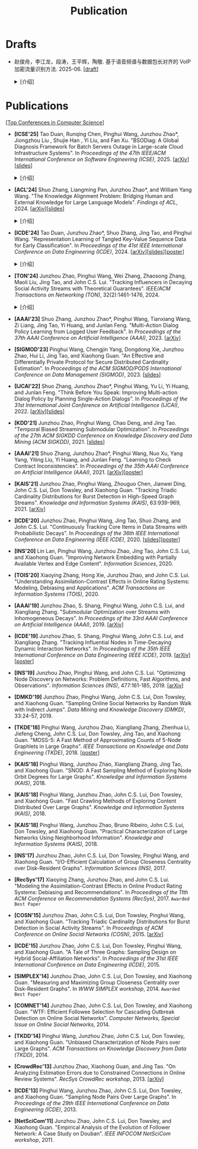 # -*- fill-column: 120; -*-
#+TITLE: Publication
#+URI: /publication/
#+OPTIONS: toc:nil num:nil

* Drafts

- 赵俊舟，李江龙，段涛，王平辉，陶敬. 基于语音频谱与数据包长对齐的 VoIP 加密流量识别方法. 2025-06. [[[file:assets/Draft_VoIP.pdf][draft]]]
  #+BEGIN_EXPORT html
  <details>
  <summary>[介绍]</summary>
  <p>随着智能手机等移动终端的迅速普及，以微信电话为代表的互联网语音（Voice over Internet Protocol, VoIP）应用日益流行。
  VoIP 应用在开放的 Internet 中传递涉及用户隐私的语音内容，保障用户个人数据安全至关重要。本文采集并分析了包括微信、TIM、
  腾讯会议、钉钉在内的四款流行 VoIP 应用在使用过程中产生的语音流量，发现尽管 VoIP 应用普遍采用私有语音编码算法、加密通
  信等手段保障安全，但是 VoIP 加密流量的传输模式仍有可能泄露用户属性、用户身份，甚至通话内容等敏感信息，存在隐私泄露风
  险。本文通过测量分析四种 VoIP 应用的加密流量传输模式与用户属性、通话内容等方面的关联关系，发现语音频率与数据包长存在
  明显的相关性，并基于该发现设计了一种语音频谱与数据包长对齐的 VoIP 加密流量识别方法——VPrint。VPrint 较已有的加密流量
  识别方法能更准确识别 VoIP 加密流量。以微信为例，VPrint 在用户性别识别、用户身份识别、通话语种识别和短语识别任务上的
  F1 值分别达到 0.77、0.99、0.88 和 0.92。本文研究结果表明微信等流行 VoIP 应用存在安全隐患，并建议相关厂商采取数据包填
  充等措施提升安全性，避免造成用户隐私泄露。
  </p>
  #+END_EXPORT
  [[file:images/voip.png]]
  #+BEGIN_EXPORT html
  </details>
  #+END_EXPORT

* Publications

[[[file:../article/conference_list.org][Top Conferences in Computer Science]]]

- *[ICSE'25]* Tao Duan, Runqing Chen, Pinghui Wang, Junzhou Zhao*, Jiongzhou Liu , Shujie Han , Yi Liu, and Fan Xu.
  "BSODiag: A Global Diagnosis Framework for Batch Servers Outage in Large-scale Cloud Infrastructure Systems". In
  /Proceedings of the 47th IEEE/ACM International Conference on Software Engineering (ICSE)/, 2025. [[[https://arxiv.org/abs/2502.15728][arXiv]]][[[file:assets/BSODiag_ICSE25_Slides.pdf][slides]]]
  #+BEGIN_EXPORT html
  <details>
  <summary>[介绍]</summary>
  <p>云基础设施中的故障会严重影响云服务的稳定性和可用性，批量服务器宕机故障会导致所有上游服务完全不可用。批量服务器宕机
  故障诊断问题旨在准确、及时地分析故障的根因，辅助故障排除。这是一个具有挑战性的任务：首先，云基础设施中收集的单模态粗粒
  度故障监测数据不足以全面描述故障情况；其次，由于设备之间复杂的依赖关系，故障往往是多个故障累积的结果，故障之间的关联难
  以确定。为了解决这些问题，本文提出 BSODiag，一个用于批量服务器宕机故障无监督且轻量级的诊断框架。BSODiag 提供了全局分析
  视角，全面探究来自多源监控数据的故障信息，对故障的时空关联进行建模，并提供准确且可解释的诊断结果。在阿里巴巴云基础设施
  上进行的实验表明，BSODiag 在 PR@3 上达到了 87.5%，在 PCR 上达到了 46.3%，分别比基线方法高出 10.2% 和 3.7%。
  </p>
  #+END_EXPORT
  [[file:images/BSODiag.png]]
  #+BEGIN_EXPORT html
  </details>
  #+END_EXPORT

- *[ACL'24]* Shuo Zhang, Liangming Pan, Junzhou Zhao*, and William Yang Wang. "The Knowledge Alignment Problem:
  Bridging Human and External Knowledge for Large Language Models". /Findings of ACL/, 2024. [[[https://arxiv.org/abs/2305.13669][arXiv]]][[[file:assets/MixAlign.pdf][slides]]]
  #+BEGIN_EXPORT html
  <details>
  <summary>[介绍]</summary>
  <p>大模型通常需要基于外部知识来生成真实可靠的答案。然而，即便外部知识库有正确的依据，大模型也可能忽略这些依据，转而依
  赖错误的知识或自身偏见来胡编乱造，进而产生模型幻觉。由于用户大多不了解知识库的具体内容，当用户的问题与检索到的依据没有
  直接关联时，就会产生模型幻觉。本研究提出了知识对齐问题并给出了 MixAlign 框架，该框架能与用户和知识库进行交互，获取并整
  合有关用户问题与存储信息之间关系的澄清信息。MixAlign 利用语言模型实现自动知识对齐，并在必要时通过用户澄清进一步增强这
  种对齐。实验结果表明，知识对齐在提升模型性能和减少模型幻觉方面起着关键作用，分别提高了 22.2% 和 27.1%。
  </p>
  #+END_EXPORT
  [[file:images/MixAlign.png]]
  #+BEGIN_EXPORT html
  </details>
  #+END_EXPORT

- *[ICDE'24]* Tao Duan, Junzhou Zhao*, Shuo Zhang, Jing Tao, and Pinghui Wang. "Representation Learning of Tangled
  Key-Value Sequence Data for Early Classification". In /Proceedings of the 41st IEEE International Conference on Data
  Engineering (ICDE)/, 2024. [[[https://arxiv.org/abs/2404.07454][arXiv]]][[[file:assets/ICDE2024_slides.pdf][slides]]][[[file:assets/ICDE2024_poster.pdf][poster]]]
  #+BEGIN_EXPORT html
  <details>
  <summary>[介绍]</summary>
  <p>键值序列数据出现在各种现实应用中，从电子商务中的用户购物记录序列，到网络流量中的数据包序列。对这些键值序列进行分类
  在许多场景中都很重要，例如用户画像和恶意流量识别。在许多时间敏感场景中，除了准确分类键值序列的要求外，还希望尽早对键值
  序列进行分类，以便快速响应。然而，这两个目标本质上是相互冲突的。本研究提出一个新的纠缠键值序列快速分类问题，其中纠缠键
  值序列是具有不同键的多个并发键值序列的混合。目标是对具有相同键的每个单独的键值序列进行准确且快速分类。为解决这一问题，
  本文提出键值序列早期协同分类框架，该框架通过键相关性和值相关性来利用纠缠键值序列中项目之间的内部和相互关联，从而学习出
  更好的序列表示。同时，一种时间感知的停止策略决定何时停止观察键值序列，并根据当前的序列表示对其进行分类。在真实世界和合
  成数据集上的实验表明，本文的方法显著优于最先进的基线方法。在相同的预测提前率条件下，本文方法将预测准确率提高了 4.7% 至
  17.5%，并将准确率和提前率的调和平均值提高了 3.7% 至 14.0%。
  </p>
  #+END_EXPORT
  [[file:images/KVEC.png]]
  #+BEGIN_EXPORT html
  </details>
  #+END_EXPORT

- *[TON'24]* Junzhou Zhao, Pinghui Wang, Wei Zhang, Zhaosong Zhang, Maoli Liu, Jing Tao, and John C.S. Lui. "Tracking
  Influencers in Decaying Social Activity Streams with Theoretical Guarantees". /IEEE/ACM Transactions on Networking
  (TON)/, 32(2):1461-1476, 2024.
  #+BEGIN_EXPORT html
  <details>
  <summary>[介绍]</summary>
  <p>社交网络中的影响力最大化问题是很多实际应用背后要解决的优化问题，例如病毒营销，政治竞选造势和网络监控。这个问题已经
  被广泛研究，但大多数研究都假设影响力是静态的，而实际中用户的影响力会随时间变化，需要实时发现当前网络中最有影响力的 K
  个节点，为此需要解决社交网络节点影响力实时跟踪问题。为了使最优解保持最新状态并能平滑地忘记过时数据，本文提出了一种概率
  衰减数据流（PDSAS）模型，使流中的每一个数据点存在的概率随时间衰减。基于PDSAS模型，本文提出了一种流式子模函数在线优化求
  解算法。该算法可以在线得到近似解并保证求解质量存在下界（1/2−ϵ）；为进一步提高求解效率，本文对该方法进行改进，并提出一
  种求解质量下界为（1/4−ϵ）的高效在线优化算法。实验表明，本文方法可以找到高质量的解且计算成本比基线低得多。
  </p>
  #+END_EXPORT
  [[file:images/influence.png]]
  #+BEGIN_EXPORT html
  </details>
  #+END_EXPORT

- *[AAAI'23]* Shuo Zhang, Junzhou Zhao*, Pinghui Wang, Tianxiang Wang, Zi Liang, Jing Tao, Yi Huang, and Junlan Feng.
  "Multi-Action Dialog Policy Learning from Logged User Feedback". In /Proceedings of the 37th AAAI Conference on
  Artificial Intelligence (AAAI)/, 2023. [[[https://arxiv.org/abs/2302.13505][arXiv]]]

- *[SIGMOD'23]* Pinghui Wang, Chengjin Yang, Dongdong Xie, Junzhou Zhao, Hui Li, Jing Tao, and Xiaohong Guan. "An
  Effective and Differentially Private Protocol for Secure Distributed Cardinality Estimation". In /Proceedings of the
  ACM SIGMOD/PODS International Conference on Data Management (SIGMOD)/, 2023. [[[file:assets/SIGMOD23_MPC_slides.pdf][slides]]]

- *[IJCAI'22]* Shuo Zhang, Junzhou Zhao*, Pinghui Wang, Yu Li, Yi Huang, and Junlan Feng. "Think Before You Speak:
  Improving Multi-action Dialog Policy by Planning Single-Action Dialogs". In /Proceedings of the 31st International
  Joint Conference on Artificial Intelligence (IJCAI)/, 2022. [[[https://arxiv.org/abs/2204.11481][arXiv]]][[[file:assets/IJCAI22_MADP_slides.pdf][slides]]]

- *[KDD'21]* Junzhou Zhao, Pinghui Wang, Chao Deng, and Jing Tao. "Temporal Biased Streaming Submodular Optimization".
  In /Proceedings of the 27th ACM SIGKDD Conference on Knowledge Discovery and Data Mining (ACM SIGKDD)/, 2021. [[[file:assets/KDD21_SSO_slides.pdf][slides]]]

- *[AAAI'21]* Shuo Zhang, Junzhou Zhao*, Pinghui Wang, Nuo Xu, Yang Yang, Yiting Liu, Yi Huang, and Junlan Feng.
  "Learning to Check Contract Inconsistencies". In /Proceedings of the 35th AAAI Conference on Artificial Intelligence
  (AAAI)/, 2021. [[[https://arxiv.org/abs/2012.08150][arXiv]]][[[file:assets/AAAI2021-contract_poster.pdf][poster]]]

- *[KAIS'21]* Junzhou Zhao, Pinghui Wang, Zhouguo Chen, Jianwei Ding, John C.S. Lui, Don Towsley, and Xiaohong Guan.
  "Tracking Triadic Cardinality Distributions for Burst Detection in High-Speed Graph Streams". /Knowledge and
  Information Systems (KAIS)/, 63:939-969, 2021. [[[https://arxiv.org/abs/1708.09089][arXiv]]]

- *[ICDE'20]* Junzhou Zhao, Pinghui Wang, Jing Tao, Shuo Zhang, and John C.S. Lui. "Continuously Tracking Core Items
  in Data Streams with Probabilistic Decays". In /Proceedings of the 36th IEEE International Conference on Data
  Engineering (IEEE ICDE)/, 2020. [[[file:assets/ICDE2020_slides.pdf][slides]]][[[file:assets/ICDE2020_poster.pdf][poster]]]

- *[INS'20]* Lin Lan, Pinghui Wang, Junzhou Zhao, Jing Tao, John C.S. Lui, and Xiaohong Guan. "Improving Network
  Embedding with Partially Available Vertex and Edge Content". /Information Sciences/, 2020.

- *[TOIS'20]* Xiaoying Zhang, Hong Xie, Junzhou Zhao, and John C.S. Lui. "Understanding Assimilation-Contrast Effects
  in Online Rating Systems: Modeling, Debiasing and Applications". /ACM Transactions on Information Systems
  (TOIS)/, 2020.

- *[AAAI'19]* Junzhou Zhao, S. Shang, Pinghui Wang, John C.S. Lui, and Xiangliang Zhang. "Submodular Optimization over
  Streams with Inhomogeneous Decays". In /Proceedings of the 33rd AAAI Conference on Artificial Intelligence
  (AAAI)/, 2019. [[[https://arxiv.org/abs/1811.05652][arXiv]]]

- *[ICDE'19]* Junzhou Zhao, S. Shang, Pinghui Wang, John C.S. Lui, and Xiangliang Zhang. "Tracking Influential Nodes
  in Time-Decaying Dynamic Interaction Networks". In /Proceedings of the 35th IEEE International Conference on Data
  Engineering (IEEE ICDE)/, 2019. [[[https://arxiv.org/abs/1810.07917][arXiv]]][[[file:assets/ICDE19_poster.pdf][poster]]]

- *[INS'19]* Junzhou Zhao, Pinghui Wang, and John C.S. Lui. "Optimizing Node Discovery on Networks: Problem
  Definitions, Fast Algorithms, and Observations". /Information Sciences (INS)/, 477:161-185, 2019. [[[https://arxiv.org/abs/1703.04307][arXiv]]]

- *[DMKD'19]* Junzhou Zhao, Pinghui Wang, John C.S. Lui, Don Towsley, and Xiaohong Guan. "Sampling Online Social
  Networks by Random Walk with Indirect Jumps". /Data Mining and Knowledge Discovery (DMKD)/, 33:24-57, 2019.

- *[TKDE'18]* Pinghui Wang, Junzhou Zhao, Xiangliang Zhang, Zhenhua Li, Jiefeng Cheng, John C.S. Lui, Don Towsley,
  Jing Tao, and Xiaohong Guan. "MOSS-5: A Fast Method of Approximating Counts of 5-Node Graphlets in Large Graphs".
  /IEEE Transactions on Knowledge and Data Engineering (TKDE)/, 2018. [[[file:assets/TKDE18_poster.pdf][poster]]]

- *[KAIS'18]* Pinghui Wang, Junzhou Zhao, Xiangliang Zhang, Jing Tao, and Xiaohong Guan. "SNOD: A Fast Sampling
  Method of Exploring Node Orbit Degrees for Large Graphs". /Knowledge and Information Systems (KAIS)/, 2018.

- *[KAIS'18]* Pinghui Wang, Junzhou Zhao, John C.S. Lui, Don Towsley, and Xiaohong Guan. "Fast Crawling Methods of
  Exploring Content Distributed Over Large Graphs". /Knowledge and Information Systems (KAIS)/, 2018.

- *[KAIS'18]* Pinghui Wang, Junzhou Zhao, Bruno Ribeiro, John C.S. Lui, Don Towsley, and Xiaohong Guan. "Practical
  Characterization of Large Networks Using Neighborhood Information". /Knowledge and Information Systems (KAIS)/, 2018.

- *[INS'17]* Junzhou Zhao, John C.S. Lui, Don Towsley, Pinghui Wang, and Xiaohong Guan. "I/O-Efficient Calculation of
  Group Closeness Centrality over Disk-Resident Graphs". /Information Sciences (INS)/, 2017.

- *[RecSys'17]* Xiaoying Zhang, Junzhou Zhao, and John C.S. Lui. "Modeling the Assimilation-Contrast Effects in Online
  Product Rating Systems: Debiasing and Recommendations". In /Proceedings of the 11th ACM Conference on Recommendation
  Systems (RecSys)/, 2017. ~Awarded Best Paper~

- *[COSN'15]* Junzhou Zhao, John C.S. Lui, Don Towsley, Pinghui Wang, and Xiaohong Guan. "Tracking Triadic Cardinality
  Distributions for Burst Detection in Social Activity Streams". In /Proceedings of ACM Conference on Online Social
  Networks (COSN)/, 2015. [[[http://arxiv.org/abs/1411.3808][arXiv]]]

- *[ICDE'15]* Junzhou Zhao, John C.S. Lui, Don Towsley, Pinghui Wang, and Xiaohong Guan. "A Tale of Three Graphs:
  Sampling Design on Hybrid Social-Affiliation Networks". In /Proceedings of the 31st IEEE International Conference on
  Data Engineering (ICDE)/, 2015.

- *[SIMPLEX'14]* Junzhou Zhao, John C.S. Lui, Don Towsley, and Xiaohong Guan. "Measuring and Maximizing Group
  Closeness Centrality over Disk-Resident Graphs". In /WWW SIMPLEX workshop/, 2014.
  ~Awarded Best Paper~

- *[COMNET'14]* Junzhou Zhao, John C.S. Lui, Don Towsley, and Xiaohong Guan. "WTF: Efficient Followee Selection for
  Cascading Outbreak Detection on Online Social Networks". /Computer Networks, Special Issue on Online Social
  Networks/, 2014.

- *[TKDD'14]* Pinghui Wang, Junzhou Zhao, John C.S. Lui, Don Towsley, and Xiaohong Guan. "Unbiased Characterization of
  Node Pairs over Large Graphs". /ACM Transactions on Knowledge Discovery from Data (TKDD)/, 2014.

- *[CrowdRec'13]* Junzhou Zhao, Xiaohong Guan, and Jing Tao. "On Analyzing Estimation Errors due to Constrained
  Connections in Online Review Systems". /RecSys CrowdRec workshop/, 2013. [[[http://arxiv.org/abs/1307.3687][arXiv]]]

- *[ICDE'13]* Pinghui Wang, Junzhou Zhao, John C.S. Lui, Don Towsley, and Xiaohong Guan. "Sampling Node Pairs Over
  Large Graphs". In /Proceedings of the 29th IEEE International Conference on Data Engineering (ICDE)/, 2013.

- *[NetSciCom'11]* Junzhou Zhao, John C.S. Lui, Don Towsley, and Xiaohong Guan. "Empirical Analysis of the Evolution
  of Follower Network: A Case Study on Douban". /IEEE INFOCOM NetSciCom workshop/, 2011.
